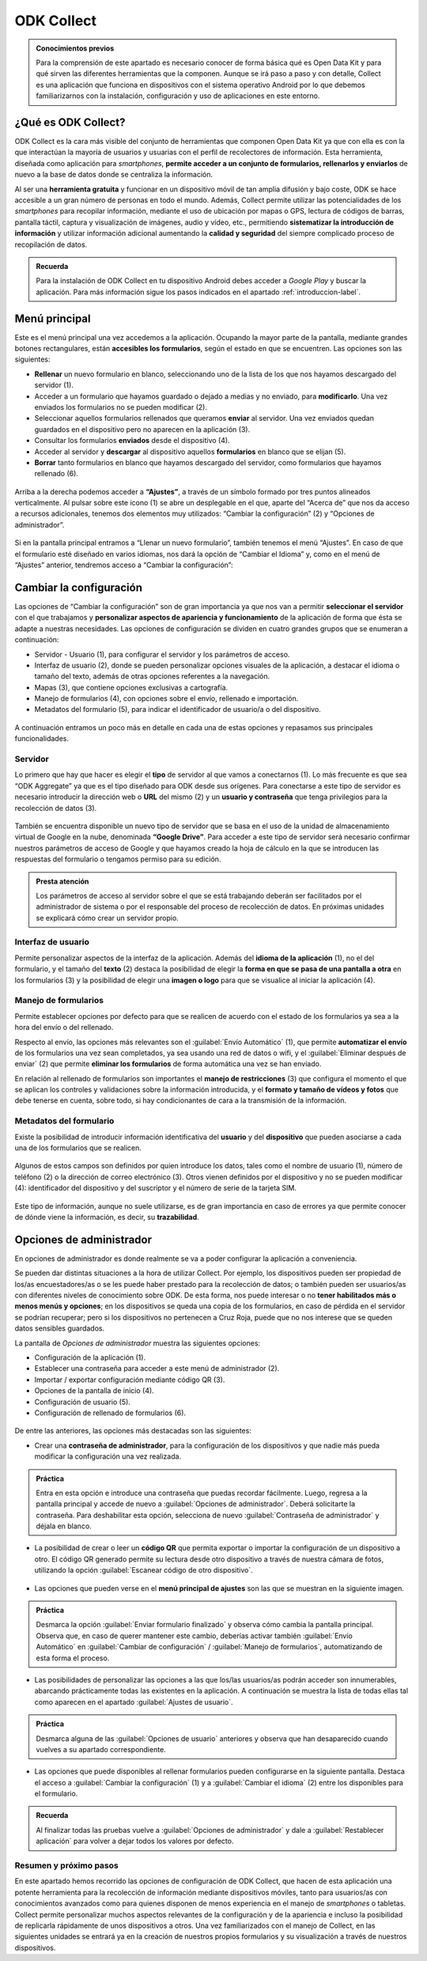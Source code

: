 ODK Collect
===========

.. admonition:: Conocimientos previos

	Para la comprensión de este apartado es necesario conocer de forma básica qué es Open Data Kit y para qué sirven las diferentes herramientas que la componen. Aunque se irá paso a paso y con detalle, Collect es una aplicación que funciona en dispositivos con el sistema operativo Android por lo que debemos familiarizarnos con la instalación, configuración y uso de aplicaciones en este entorno.

¿Qué es ODK Collect?
--------------------

ODK Collect es la cara más visible del conjunto de herramientas que componen Open Data Kit ya que con ella es con la que interactúan la mayoría de usuarios y usuarias con el perfil de recolectores de información.
Esta herramienta, diseñada como aplicación para *smartphones*, **permite acceder a un conjunto de formularios, rellenarlos y enviarlos** de nuevo a la base de datos donde se centraliza la información.

Al ser una **herramienta gratuita** y funcionar en un dispositivo móvil de tan amplia difusión y bajo coste, ODK se hace accesible a un gran número de personas en todo el mundo.
Además, Collect permite utilizar las potencialidades de los *smartphones* para recopilar información, mediante el uso de ubicación por mapas o GPS, lectura de códigos de barras, pantalla táctil, captura y visualización de imágenes, audio y vídeo, etc., permitiendo **sistematizar la introducción de información** y utilizar información adicional aumentando la **calidad y seguridad** del siempre complicado proceso de recopilación de datos.

.. admonition:: Recuerda

	Para la instalación de ODK Collect en tu dispositivo Android debes acceder a *Google Play* y buscar la aplicación. Para más información sigue los pasos indicados en el apartado :ref:`introduccion-label`.

Menú principal
--------------

Este es el menú principal una vez accedemos a la aplicación.
Ocupando la mayor parte de la pantalla, mediante grandes botones rectangulares, están **accesibles los formularios**, según el estado en que se encuentren.
Las opciones son las siguientes:

- **Rellenar** un nuevo formulario en blanco, seleccionando uno de la lista de los que nos hayamos descargado del servidor (1).
- Acceder a un formulario que hayamos guardado o dejado a medias y no enviado, para **modificarlo**. Una vez enviados los formularios no se pueden modificar (2).
- Seleccionar aquellos formularios rellenados que queramos **enviar** al servidor. Una vez enviados quedan guardados en el dispositivo pero no aparecen en la aplicación (3).
- Consultar los formularios **enviados** desde el dispositivo (4).
- Acceder al servidor y **descargar** al dispositivo aquellos **formularios** en blanco que se elijan (5).
- **Borrar** tanto formularios en blanco que hayamos descargado del servidor, como formularios que hayamos rellenado (6).

.. figure:: /media/menuprincipal.jpg
   :align: center

Arriba a la derecha podemos acceder a **“Ajustes”**, a través de un símbolo formado por tres puntos alineados verticalmente.
Al pulsar sobre este icono (1) se abre un desplegable en el que, aparte del “Acerca de” que nos da acceso a recursos adicionales, tenemos dos elementos muy utilizados: “Cambiar la configuración” (2) y “Opciones de administrador”.

.. figure:: /media/cambiarconf.jpg
   :align: center

Si en la pantalla principal entramos a “Llenar un nuevo formulario”, también tenemos el menú “Ajustes”. En caso de que el formulario esté diseñado en varios idiomas, nos dará la opción de “Cambiar el Idioma” y, como en el menú de “Ajustes” anterior, tendremos acceso a “Cambiar la configuración”:

.. figure:: /media/cambiarconf2.jpg
   :align: center

Cambiar la configuración
------------------------

Las opciones de “Cambiar la configuración” son de gran importancia ya que nos van a permitir **seleccionar el servidor** con el que trabajamos y **personalizar aspectos de apariencia y funcionamiento** de la aplicación de forma que ésta se adapte a nuestras necesidades.
Las opciones de configuración se dividen en cuatro grandes grupos que se enumeran a continuación:

- Servidor - Usuario (1), para configurar el servidor y los parámetros de acceso.
- Interfaz de usuario (2), donde se pueden personalizar opciones visuales de la aplicación, a destacar el idioma o tamaño del texto, además de otras opciones referentes a la navegación.
- Mapas (3), que contiene opciones exclusivas a cartografía.
- Manejo de formularios (4), con opciones sobre el envío, rellenado e importación.
- Metadatos del formulario (5), para indicar el identificador de usuario/a o del dispositivo.

.. figure:: /media/cambiarconf3.png
   :align: center
   :width: 280

A continuación entramos un poco más en detalle en cada una de estas opciones y repasamos sus principales funcionalidades.

Servidor
^^^^^^^^

Lo primero que hay que hacer es elegir el **tipo** de servidor al que vamos a conectarnos (1).
Lo más frecuente es que sea “ODK Aggregate” ya que es el tipo diseñado para ODK desde sus orígenes. 
Para conectarse a este tipo de servidor es necesario introducir la dirección web o **URL** del mismo (2) y un **usuario y contraseña** que tenga privilegios para la recolección de datos (3).

.. figure:: /media/collect_confserver.jpg
   :align: center

También se encuentra disponible un nuevo tipo de servidor que se basa en el uso de la unidad de almacenamiento virtual de Google en la nube, denominada **“Google Drive”**.
Para acceder a este tipo de servidor será necesario confirmar nuestros parámetros de acceso de Google y que hayamos creado la hoja de cálculo en la que se introducen las respuestas del formulario o tengamos permiso para su edición.

.. admonition:: Presta atención

	Los parámetros de acceso al servidor sobre el que se está trabajando deberán ser facilitados por el administrador de sistema o por el responsable del proceso de recolección de datos. En próximas unidades se explicará cómo crear un servidor propio.

Interfaz de usuario
^^^^^^^^^^^^^^^^^^^

Permite personalizar aspectos de la interfaz de la aplicación.
Además del **idioma de la aplicación** (1), no el del formulario, y el tamaño del **texto** (2) destaca la posibilidad de elegir la **forma en que se pasa de una pantalla a otra** en los formularios (3) y la posibilidad de elegir una **imagen o logo** para que se visualice al iniciar la aplicación (4).

.. figure:: /media/confinterfezusuario.jpg
   :align: center

Manejo de formularios
^^^^^^^^^^^^^^^^^^^^^

Permite establecer opciones por defecto para que se realicen de acuerdo con el estado de los formularios ya sea a la hora del envío o del rellenado.

Respecto al envío, las opciones más relevantes son el :guilabel:`Envío Automático` (1), que permite **automatizar el envío** de los formularios una vez sean completados, ya sea usando una red de datos o wifi, y el :guilabel:`Eliminar después de enviar` (2) que permite **eliminar los formularios** de forma automática una vez se han enviado.

En relación al rellenado de formularios son importantes el **manejo de restricciones** (3) que configura el momento el que se aplican los controles y validaciones sobre la información introducida, y el **formato y tamaño de vídeos y fotos** que debe tenerse en cuenta, sobre todo, si hay condicionantes de cara a la transmisión de la información.

.. figure:: /media/gestionform.jpg
   :align: center

Metadatos del formulario
^^^^^^^^^^^^^^^^^^^^^^^^

Existe la posibilidad de introducir información identificativa del **usuario** y del **dispositivo** que pueden asociarse a cada una de los formularios que se realicen. 

.. figure:: /media/identidad.jpg
   :align: center

Algunos de estos campos son definidos por quien introduce los datos, tales como el nombre de usuario (1), número de teléfono (2) o la dirección de correo electrónico (3).
Otros vienen definidos por el dispositivo y no se pueden modificar (4): identificador del dispositivo y del suscriptor y el número de serie de la tarjeta SIM.

.. figure:: /media/identidad2.jpg
   :align: center

Este tipo de información, aunque no suele utilizarse, es de gran importancia en caso de errores ya que permite conocer de dónde viene la información, es decir, su **trazabilidad**.

Opciones de administrador
-------------------------

En opciones de administrador es donde realmente se va a poder configurar la aplicación a conveniencia.

Se pueden dar distintas situaciones a la hora de utilizar Collect. Por ejemplo, los dispositivos pueden ser propiedad de los/as encuestadores/as o se les puede haber prestado para la recolección de datos; o también pueden ser usuarios/as con diferentes niveles de conocimiento sobre ODK.
De esta forma, nos puede interesar o no **tener habilitados más o menos menús y opciones**; en los dispositivos se queda una copia de los formularios, en caso de pérdida en el servidor se podrían recuperar; pero si los dispositivos no pertenecen a Cruz Roja, puede que no nos interese que se queden datos sensibles guardados.

La pantalla de *Opciones de administrador* muestra las siguientes opciones: 

- Configuración de la aplicación (1).
- Establecer una contraseña para acceder a este menú de administrador (2).
- Importar / exportar configuración mediante código QR (3).
- Opciones de la pantalla de inicio (4).
- Configuración de usuario (5).
- Configuración de rellenado de formularios (6).

.. figure:: /media/opcionesadministrador.jpg
   :align: center

De entre las anteriores, las opciones más destacadas son las siguientes: 

- Crear una **contraseña de administrador**, para la configuración de los dispositivos y que nadie más pueda modificar la configuración una vez realizada.

.. figure:: /media/opcionesadmin_password.jpg
   :align: center

.. admonition:: Práctica

	Entra en esta opción e introduce una contraseña que puedas recordar fácilmente. Luego, regresa a la pantalla principal y accede de nuevo a :guilabel:`Opciones de administrador`. Deberá solicitarte la contraseña. Para deshabilitar esta opción, selecciona de nuevo :guilabel:`Contraseña de administrador` y déjala en blanco.

- La posibilidad de crear o leer un **código QR** que permita exportar o importar la configuración de un dispositivo a otro. El código QR generado permite su lectura desde otro dispositivo a través de nuestra cámara de fotos, utilizando la opción :guilabel:`Escanear código de otro dispositivo`.

.. figure:: /media/opcionesadmin_codigoqr.jpg
   :align: center

- Las opciones que pueden verse en el **menú principal de ajustes** son las que se muestran en la siguiente imagen.

.. figure:: /media/opcionesprincipal.jpg
   :align: center

.. admonition:: Práctica

	Desmarca la opción :guilabel:`Enviar formulario finalizado` y observa cómo cambia la pantalla principal. Observa que, en caso de querer mantener este cambio, deberías activar también :guilabel:`Envío Automático` en :guilabel:`Cambiar de configuración` / :guilabel:`Manejo de formularios`, automatizando de esta forma el proceso.

- Las posibilidades de personalizar las opciones a las que los/las usuarios/as podrán acceder son innumerables, abarcando prácticamente todas las existentes en la aplicación. A continuación se muestra la lista de todas ellas tal como aparecen en el apartado :guilabel:`Ajustes de usuario`.

.. figure:: /media/opcionesusuario.jpg
   :align: center

.. admonition:: Práctica

	Desmarca alguna de las :guilabel:`Opciones de usuario` anteriores y observa que han desaparecido cuando vuelves a su apartado correspondiente.
 
- Las opciones que puede disponibles al rellenar formularios pueden configurarse en la siguiente pantalla. Destaca el acceso a :guilabel:`Cambiar la configuración` (1) y a :guilabel:`Cambiar el idioma` (2) entre los disponibles para el formulario.

.. figure:: /media/opcionesentryform.jpg
   :align: center

.. admonition:: Recuerda

	Al finalizar todas las pruebas vuelve a :guilabel:`Opciones de administrador` y dale a :guilabel:`Restablecer aplicación` para volver a dejar todos los valores por defecto.

Resumen y próximo pasos
^^^^^^^^^^^^^^^^^^^^^^^

En este apartado hemos recorrido las opciones de configuración de ODK Collect, que hacen de esta aplicación una potente herramienta para la recolección de información mediante dispositivos móviles, tanto para usuarios/as con conocimientos avanzados como para quienes disponen de menos experiencia en el manejo de *smartphones* o tabletas.
Collect permite personalizar muchos aspectos relevantes de la configuración y de la apariencia e incluso la posibilidad de replicarla rápidamente de unos dispositivos a otros. 
Una vez familiarizados con el manejo de Collect, en las siguientes unidades se entrará ya en la creación de nuestros propios formularios y su visualización a través de nuestros dispositivos. 
